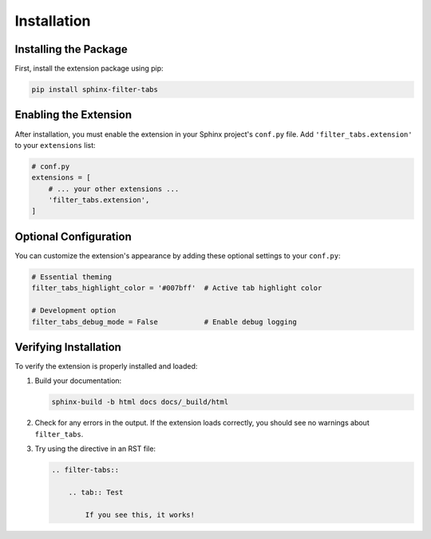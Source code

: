Installation
============

Installing the Package
----------------------

First, install the extension package using pip:

.. code-block:: bash

   pip install sphinx-filter-tabs
      

Enabling the Extension
----------------------

After installation, you must enable the extension in your Sphinx project's 
``conf.py`` file. Add ``'filter_tabs.extension'`` to your ``extensions`` list:

.. code-block:: python

   # conf.py
   extensions = [
       # ... your other extensions ...
       'filter_tabs.extension',
   ]

Optional Configuration
----------------------

You can customize the extension's appearance by adding these optional settings 
to your ``conf.py``:

.. code-block:: python

   # Essential theming
   filter_tabs_highlight_color = '#007bff'  # Active tab highlight color
   
   # Development option
   filter_tabs_debug_mode = False           # Enable debug logging

.. only:: latex

   .. raw:: latex

      \newpage

Verifying Installation
----------------------

To verify the extension is properly installed and loaded:

1. Build your documentation:

   .. code-block:: bash

      sphinx-build -b html docs docs/_build/html

2. Check for any errors in the output. If the extension loads correctly, 
   you should see no warnings about ``filter_tabs``.

3. Try using the directive in an RST file:

   .. code-block:: rst

      .. filter-tabs::

          .. tab:: Test

              If you see this, it works!
